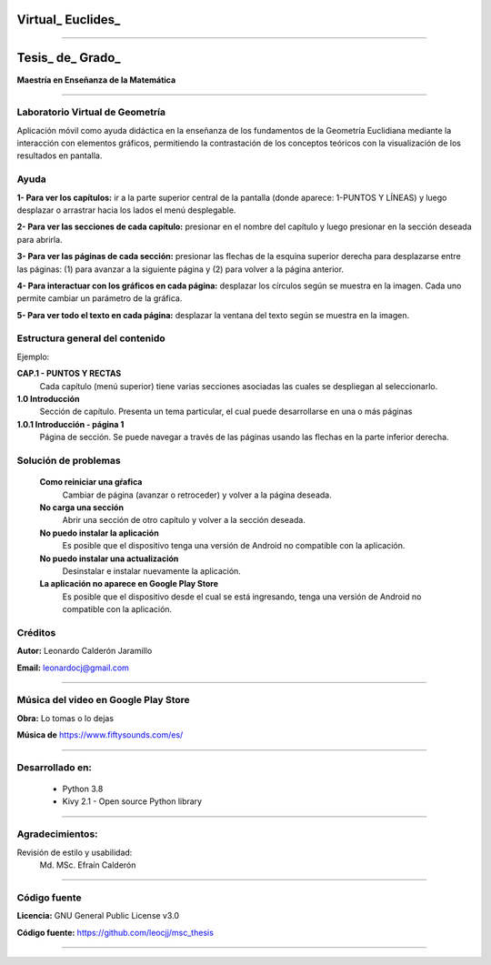 =============================
Virtual_ Euclides_
=============================


.. image:: ./images/logo_utp_small.png

--------------------------------------------------------

=====================================================
Tesis_ de_ Grado_
=====================================================


**Maestría en Enseñanza de la Matemática**

--------------------------------------------------------



Laboratorio Virtual de Geometría
======================================

Aplicación móvil como ayuda didáctica en la enseñanza de los fundamentos de
la Geometría Euclidiana mediante la interacción con elementos gráficos,
permitiendo la contrastación de los conceptos teóricos con la visualización
de los resultados en pantalla.


Ayuda
======================================

**1- Para ver los capítulos:** ir a la parte superior central de la pantalla (donde aparece: 1-PUNTOS Y LÍNEAS) y luego desplazar o arrastrar hacia los lados el menú desplegable.

.. image:: ./images/help_1.png
    :align: center
    :width: 480px
    :height: 250px

**2- Para ver las secciones de cada capítulo:** presionar en el nombre del capítulo y luego presionar en la sección deseada para abrirla.

.. image:: ./images/help_2.png
    :align: center
    :width: 480px
    :height: 337px

**3- Para ver las páginas de cada sección:** presionar las flechas de la esquina superior derecha para desplazarse entre las páginas: (1) para avanzar a la siguiente página y (2) para volver a la página anterior.

.. image:: ./images/help_3.png
    :align: center
    :width: 480px
    :height: 337px

**4- Para interactuar con los gráficos en cada página:** desplazar los círculos según se muestra en la imagen. Cada uno permite cambiar un parámetro de la gráfica.

.. image:: ./images/help_4.png

**5- Para ver todo el texto en cada página:** desplazar la ventana del texto según se muestra en la imagen.

.. image:: ./images/help_5.png
    :align: center
    :width: 480px
    :height: 460px


Estructura general del contenido
======================================
Ejemplo:

**CAP.1 - PUNTOS Y RECTAS**
    Cada capítulo (menú superior) tiene varias secciones asociadas las cuales se despliegan al seleccionarlo.
**1.0 Introducción**
    Sección de capítulo. Presenta un tema particular, el cual puede desarrollarse en una o más páginas
**1.0.1 Introducción - página 1**
    Página de sección. Se puede navegar a través de las páginas usando las flechas en la parte inferior derecha.


Solución de problemas
======================================

 **Como reiniciar una gŕafica**
   Cambiar de página (avanzar o retroceder) y volver a la página deseada.
 **No carga una sección**
   Abrir una sección de otro capítulo y volver a la sección deseada.
 **No puedo instalar la aplicación**
   Es posible que el dispositivo tenga una versión de Android no compatible con la aplicación.
 **No puedo instalar una actualización**
   Desinstalar e instalar nuevamente la aplicación.
 **La aplicación no aparece en Google Play Store**
   Es posible que el dispositivo desde el cual se está ingresando,
   tenga una versión de Android no compatible con la aplicación.


Créditos
=====================================================

**Autor:** Leonardo Calderón Jaramillo

**Email:** leonardocj@gmail.com

--------------------------------------------------------

Música del video en Google Play Store
=====================================================

**Obra:** Lo tomas o lo dejas

**Música de** https://www.fiftysounds.com/es/ 

--------------------------------------------------------

Desarrollado en:
=====================================================
 * Python 3.8
 * Kivy 2.1 - Open source Python library

--------------------------------------------------------

Agradecimientos:
=====================================================
Revisión de estilo y usabilidad:
  Md. MSc. Efraín Calderón

--------------------------------------------------------

Código fuente
=====================================================

**Licencia:** GNU General Public License v3.0

**Código fuente:** https://github.com/leocjj/msc_thesis

--------------------------------------------------------
